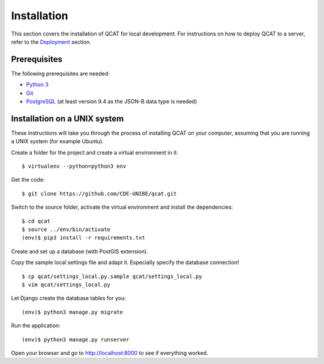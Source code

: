Installation
============

This section covers the installation of QCAT for local development. For
instructions on how to deploy QCAT to a server, refer to the
`Deployment`_ section.

.. _Deployment: deployment.html

Prerequisites
-------------

The following prerequisites are needed:

* `Python 3`_
* `Git`_
* `PostgreSQL`_ (at least version 9.4 as the JSON-B data type is needed)

.. _Python 3: http://python.org/
.. _Git: http://git-scm.com/
.. _PostgreSQL: http://www.postgresql.org/

Installation on a UNIX system
-----------------------------

These instructions will take you through the process of installing QCAT
on your computer, assuming that you are running a UNIX system (for
example Ubuntu).

Create a folder for the project and create a virtual environment in it::

    $ virtualenv --python=python3 env

Get the code::

    $ git clone https://github.com/CDE-UNIBE/qcat.git

Switch to the source folder, activate the virtual environment and
install the dependencies::

    $ cd qcat
    $ source ../env/bin/activate
    (env)$ pip3 install -r requirements.txt

Create and set up a database (with PostGIS extension).

Copy the sample local settings file and adapt it. Especially specify the
database connection! ::

    $ cp qcat/settings_local.py.sample qcat/settings_local.py
    $ vim qcat/settings_local.py

Let Django create the database tables for you::

    (env)$ python3 manage.py migrate

Run the application::

    (env)$ python3 manage.py runserver

Open your browser and go to http://localhost:8000 to see if everything
worked.
